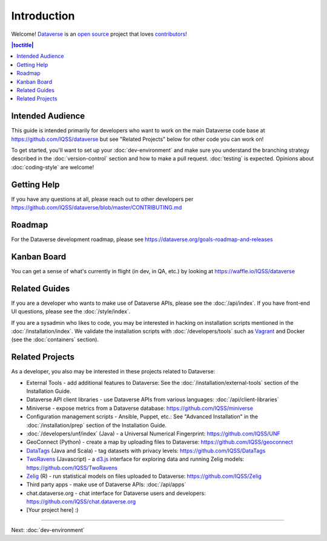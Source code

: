 ============
Introduction
============

Welcome! `Dataverse <http://dataverse.org>`_ is an `open source <https://github.com/IQSS/dataverse/blob/master/LICENSE.md>`_ project that loves `contributors <https://github.com/IQSS/dataverse/blob/master/CONTRIBUTING.md>`_!

.. contents:: |toctitle|
	:local:

Intended Audience
-----------------

This guide is intended primarily for developers who want to work on the main Dataverse code base at https://github.com/IQSS/dataverse but see "Related Projects" below for other code you can work on!

To get started, you'll want to set up your :doc:`dev-environment` and make sure you understand the branching strategy described in the :doc:`version-control` section and how to make a pull request. :doc:`testing` is expected. Opinions about :doc:`coding-style` are welcome!

Getting Help
------------

If you have any questions at all, please reach out to other developers per https://github.com/IQSS/dataverse/blob/master/CONTRIBUTING.md

Roadmap
-------

For the Dataverse development roadmap, please see https://dataverse.org/goals-roadmap-and-releases

Kanban Board
------------

You can get a sense of what's currently in flight (in dev, in QA, etc.) by looking at https://waffle.io/IQSS/dataverse

Related Guides
--------------

If you are a developer who wants to make use of Dataverse APIs, please see the :doc:`/api/index`. If you have front-end UI questions, please see the :doc:`/style/index`.

If you are a sysadmin who likes to code, you may be interested in hacking on installation scripts mentioned in the :doc:`/installation/index`. We validate the installation scripts with :doc:`/developers/tools` such as `Vagrant <http://vagrantup.com>`_ and Docker (see the :doc:`containers` section).

Related Projects
----------------

As a developer, you also may be interested in these projects related to Dataverse:

- External Tools - add additional features to Dataverse: See the :doc:`/installation/external-tools` section of the Installation Guide.
- Dataverse API client libraries - use Dataverse APIs from various languages: :doc:`/api/client-libraries`
- Miniverse - expose metrics from a Dataverse database: https://github.com/IQSS/miniverse
- Configuration management scripts - Ansible, Puppet, etc.: See "Advanced Installation" in the :doc:`/installation/prep` section of the Installation Guide.
- :doc:`/developers/unf/index` (Java) -  a Universal Numerical Fingerprint: https://github.com/IQSS/UNF
- GeoConnect (Python) - create a map by uploading files to Dataverse: https://github.com/IQSS/geoconnect
- `DataTags <https://github.com/IQSS/DataTags>`_ (Java and Scala) - tag datasets with privacy levels: https://github.com/IQSS/DataTags
- `TwoRavens <http://2ra.vn>`_ (Javascript) - a `d3.js <http://d3js.org>`_ interface for exploring data and running Zelig models: https://github.com/IQSS/TwoRavens
- `Zelig <http://zeligproject.org>`_ (R) - run statistical models on files uploaded to Dataverse: https://github.com/IQSS/Zelig
- Third party apps - make use of Dataverse APIs: :doc:`/api/apps`
- chat.dataverse.org - chat interface for Dataverse users and developers: https://github.com/IQSS/chat.dataverse.org
- [Your project here] :)

----

Next: :doc:`dev-environment`

